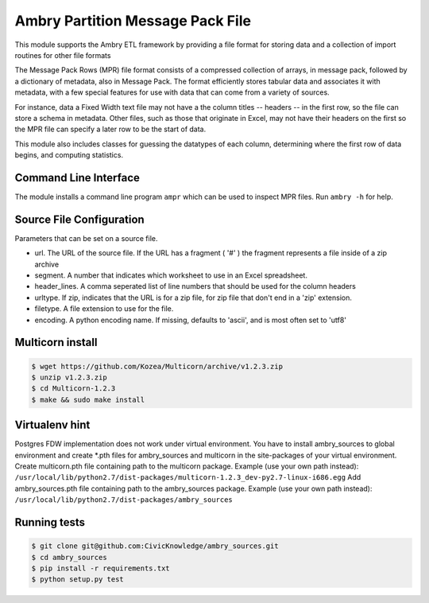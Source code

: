 Ambry Partition Message Pack File
=================================

This module supports the Ambry ETL framework by providing a file format for storing data and a collection
of import routines for other file formats

The Message Pack Rows (MPR) file format consists of a compressed collection of arrays, in message pack, followed by a
dictionary of metadata, also in Message Pack. The format efficiently stores tabular data and associates it with
metadata, with a few special features for use with data that can come from a variety of sources.

For instance, data a Fixed Width text file may not have a the column titles -- headers -- in the first row, so the
file can store a schema in metadata. Other files, such as those that originate in Excel, may not have their headers
on the first so the MPR file can specify a later row to be the start of data.

This module also includes classes for guessing the datatypes of each column, determining where the first row of data
begins, and computing statistics.

Command Line Interface
----------------------

The module installs a command line program ``ampr`` which can be used to inspect MPR files. Run ``ambry -h`` for help.


Source File Configuration
-------------------------

Parameters that can be set on a source file.

- url. The URL of the source file. If the URL has a fragment ( '#' ) the fragment represents a file inside of a zip archive
- segment. A number that indicates which worksheet to use in an Excel spreadsheet.
- header_lines. A comma seperated list of line numbers that should be used for the column headers
- urltype. If zip, indicates that the URL is for a zip file, for zip file that don't end in a 'zip' extension.
- filetype. A file extension to use for the file.
- encoding. A python encoding name. If missing, defaults to 'ascii', and is most often set to 'utf8'

Multicorn install
-----------------
.. code-block:: bash

    $ wget https://github.com/Kozea/Multicorn/archive/v1.2.3.zip
    $ unzip v1.2.3.zip
    $ cd Multicorn-1.2.3
    $ make && sudo make install

Virtualenv hint
---------------
Postgres FDW implementation does not work under virtual environment. You have to install ambry_sources to global environment and create \*.pth files for ambry_sources and multicorn in the site-packages of your virtual environment.
Create multicorn.pth file containing path to the multicorn package. Example (use your own path instead):
``/usr/local/lib/python2.7/dist-packages/multicorn-1.2.3_dev-py2.7-linux-i686.egg``
Add ambry_sources.pth file containing path to the ambry_sources package. Example (use your own path instead):
``/usr/local/lib/python2.7/dist-packages/ambry_sources``

Running tests
-------------
.. code-block:: bash

    $ git clone git@github.com:CivicKnowledge/ambry_sources.git
    $ cd ambry_sources
    $ pip install -r requirements.txt
    $ python setup.py test
